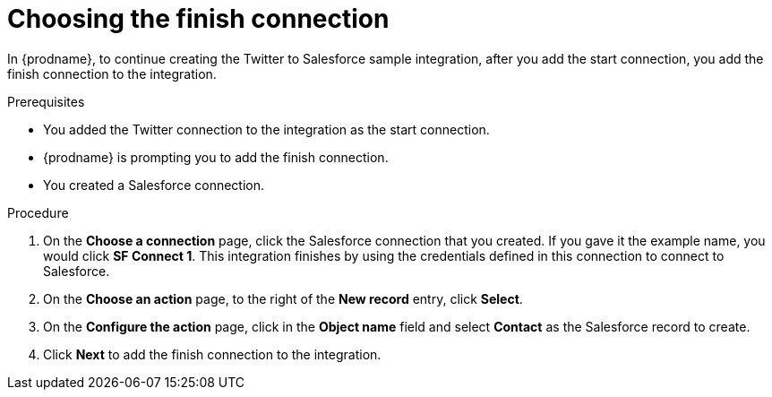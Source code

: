 // Module included in the following assemblies:
// as_t2sf-create-integration.adoc

[id='t2sf-choose-finish-connection_{context}']
= Choosing the finish connection

In {prodname}, to continue creating the Twitter to Salesforce sample
integration, after you add the start connection, you add the finish connection
 to the integration.
 
.Prerequisites
* You added the Twitter connection to the integration as the start connection. 
* {prodname} is prompting you to add the finish connection. 
* You created a Salesforce connection.

.Procedure

. On the *Choose a connection* page, click the Salesforce
connection that you created. If you gave it the example name, you
would click *SF Connect 1*.
This integration finishes by using the credentials
defined in this connection to connect to Salesforce.
. On the *Choose an action* page, to the right of the *New record* entry, 
click *Select*. 
. On the *Configure the action* page, click in the *Object name* field
and select *Contact* as the
Salesforce record to create.
. Click  *Next* to add the finish
connection to the integration.
